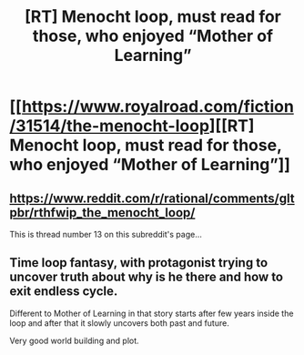 #+TITLE: [RT] Menocht loop, must read for those, who enjoyed “Mother of Learning”

* [[https://www.royalroad.com/fiction/31514/the-menocht-loop][[RT] Menocht loop, must read for those, who enjoyed “Mother of Learning”]]
:PROPERTIES:
:Author: Bjorn-rasmunsen
:Score: 0
:DateUnix: 1590147032.0
:DateShort: 2020-May-22
:END:

** [[https://www.reddit.com/r/rational/comments/gltpbr/rthfwip_the_menocht_loop/]]

This is thread number 13 on this subreddit's page...
:PROPERTIES:
:Author: RMcD94
:Score: 4
:DateUnix: 1590156071.0
:DateShort: 2020-May-22
:END:


** Time loop fantasy, with protagonist trying to uncover truth about why is he there and how to exit endless cycle.

Different to Mother of Learning in that story starts after few years inside the loop and after that it slowly uncovers both past and future.

Very good world building and plot.
:PROPERTIES:
:Author: Bjorn-rasmunsen
:Score: 0
:DateUnix: 1590147455.0
:DateShort: 2020-May-22
:END:
